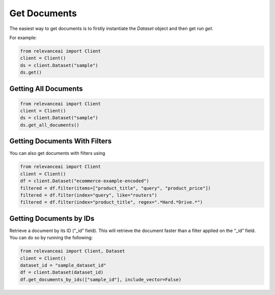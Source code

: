 Get Documents
=================

The easiest way to get documents is to firstly instantiate the `Dataset` object and then 
get run `get`.

For example: 

.. code-block::

    from relevanceai import Client 
    client = Client()
    ds = client.Dataset("sample")
    ds.get()

Getting All Documents 
-----------------------

.. code-block::

    from relevanceai import Client
    client = Client()
    ds = client.Dataset("sample")
    ds.get_all_documents()

Getting Documents With Filters
-----------------------

You can also get documents with filters using

.. code-block::

    from relevanceai import Client
    client = Client()
    df = client.Dataset("ecommerce-example-encoded")
    filtered = df.filter(items=["product_title", "query", "product_price"])
    filtered = df.filter(index="query", like="routers")
    filtered = df.filter(index="product_title", regex=".*Hard.*Drive.*")

Getting Documents by IDs
-----------------------

Retrieve a document by its ID (“_id” field). This will retrieve the document faster than a filter applied on the “_id” field.
You can do so by running the following:

.. code-block::

    from relevanceai import Client, Dataset
    client = Client()
    dataset_id = "sample_dataset_id"
    df = client.Dataset(dataset_id)
    df.get_documents_by_ids(["sample_id"], include_vector=False)
